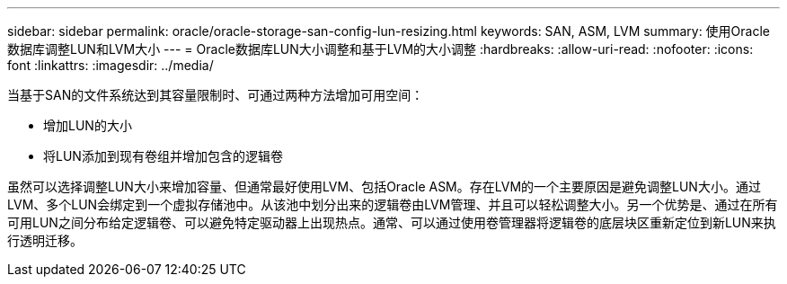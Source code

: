 ---
sidebar: sidebar 
permalink: oracle/oracle-storage-san-config-lun-resizing.html 
keywords: SAN, ASM, LVM 
summary: 使用Oracle数据库调整LUN和LVM大小 
---
= Oracle数据库LUN大小调整和基于LVM的大小调整
:hardbreaks:
:allow-uri-read: 
:nofooter: 
:icons: font
:linkattrs: 
:imagesdir: ../media/


[role="lead"]
当基于SAN的文件系统达到其容量限制时、可通过两种方法增加可用空间：

* 增加LUN的大小
* 将LUN添加到现有卷组并增加包含的逻辑卷


虽然可以选择调整LUN大小来增加容量、但通常最好使用LVM、包括Oracle ASM。存在LVM的一个主要原因是避免调整LUN大小。通过LVM、多个LUN会绑定到一个虚拟存储池中。从该池中划分出来的逻辑卷由LVM管理、并且可以轻松调整大小。另一个优势是、通过在所有可用LUN之间分布给定逻辑卷、可以避免特定驱动器上出现热点。通常、可以通过使用卷管理器将逻辑卷的底层块区重新定位到新LUN来执行透明迁移。
